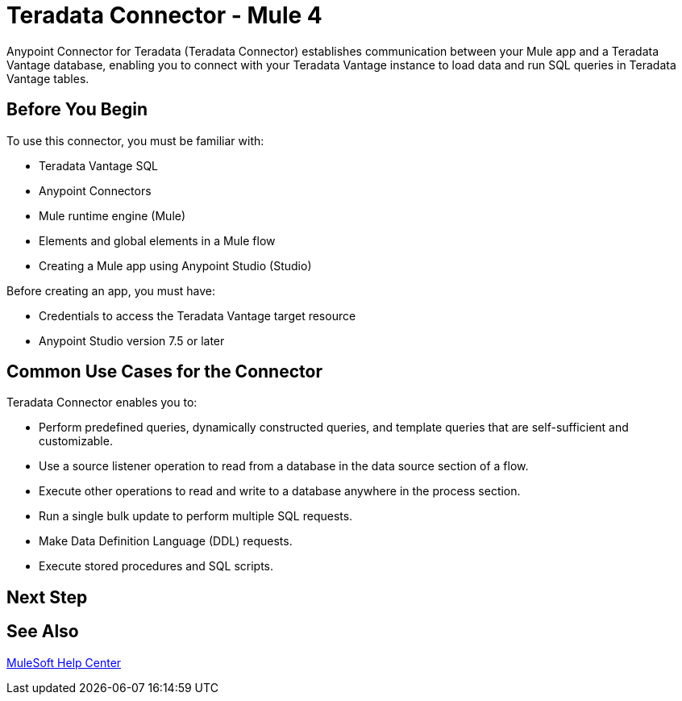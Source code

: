 
= Teradata Connector - Mule 4

Anypoint Connector for Teradata (Teradata Connector) establishes communication between your Mule app and a Teradata Vantage database, enabling you to connect with your Teradata Vantage instance to load data and run SQL queries in Teradata Vantage tables.

== Before You Begin

To use this connector, you must be familiar with:

* Teradata Vantage SQL
* Anypoint Connectors
* Mule runtime engine (Mule)
* Elements and global elements in a Mule flow
* Creating a Mule app using Anypoint Studio (Studio)

Before creating an app, you must have:

* Credentials to access the Teradata Vantage target resource
* Anypoint Studio version 7.5 or later

== Common Use Cases for the Connector

Teradata Connector enables you to:

* Perform predefined queries, dynamically constructed queries, and template queries that are self-sufficient and customizable.
* Use a source listener operation to read from a database in the data source section of a flow.
* Execute other operations to read and write to a database anywhere in the process section.
* Run a single bulk update to perform multiple SQL requests.
* Make Data Definition Language (DDL) requests.
* Execute stored procedures and SQL scripts.


== Next Step

// After you complete the prerequisites and try the templates and examples, you are ready to create your own app and configure the connector using Anypoint Studio.

== See Also
https://help.mulesoft.com[MuleSoft Help Center]
